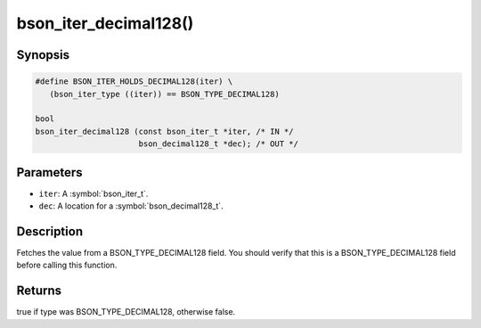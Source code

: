 .. _bson_iter_decimal128

bson_iter_decimal128()
======================

Synopsis
--------

.. code-block:: c

  #define BSON_ITER_HOLDS_DECIMAL128(iter) \
     (bson_iter_type ((iter)) == BSON_TYPE_DECIMAL128)

  bool
  bson_iter_decimal128 (const bson_iter_t *iter, /* IN */
                        bson_decimal128_t *dec); /* OUT */

Parameters
----------

* ``iter``: A :symbol:`bson_iter_t`.
* ``dec``: A location for a :symbol:`bson_decimal128_t`.

Description
-----------

Fetches the value from a BSON_TYPE_DECIMAL128 field. You should verify that this is a BSON_TYPE_DECIMAL128 field before calling this function.

Returns
-------

true if type was BSON_TYPE_DECIMAL128, otherwise false.

